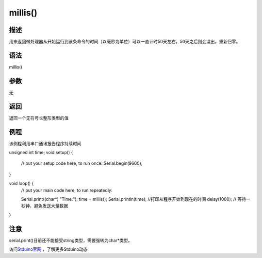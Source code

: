 +++++++++++++++++++
millis()
+++++++++++++++++++

描述
=====
用来返回微处理器从开始运行到该条命令的时间（以毫秒为单位）\
可以一直计时50天左右。\
50天之后则会溢出，重新归零。\


语法
=====
millis()

参数
=====
无

返回
====
返回一个无符号长整形类型的值

例程
=====
该例程利用串口通讯报告程序持续时间

.. code:: c

unsigned int time;
void setup() {
	// put your setup code here, to run once:
	Serial.begin(9600);
}

void loop() {
	// put your main code here, to run repeatedly:
	
	Serial.print((char*) "Time:"); 
	time = millis();
	Serial.println(time); //打印从程序开始到现在的时间
	delay(1000); // 等待一秒钟，避免发送大量数据
}


注意
====
serial.print()目前还不能接受string类型，需要强转为char*类型。



访问\ `Stduino官网 <http://stduino.com/forum.php>`_ ，了解更多Stduino动态